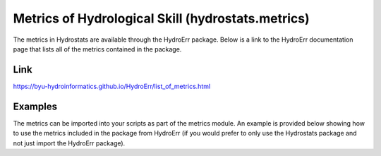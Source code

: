 Metrics of Hydrological Skill (hydrostats.metrics)
==================================================

The metrics in Hydrostats are available through the HydroErr package. Below is a link to the HydroErr
documentation page that lists all of the metrics contained in the package.

Link
^^^^
https://byu-hydroinformatics.github.io/HydroErr/list_of_metrics.html

Examples
^^^^^^^^
The metrics can be imported into your scripts as part of the metrics module. An example is provided below showing how to
use the metrics included in the package from HydroErr (if you would prefer to only use the Hydrostats package and not
just import the HydroErr package).

.. code-block:: python
    :emphasize-lines: 1

    import hydrostats.metrics as hm
    import numpy as np

    sim = np.array([5, 7, 9, 2, 4.5, 6.7])
    obs = np.array([4.7, 6, 10, 2.5, 4, 6.8])

    mean_error = hm.me(sim, obs)
    print(mean_error)
